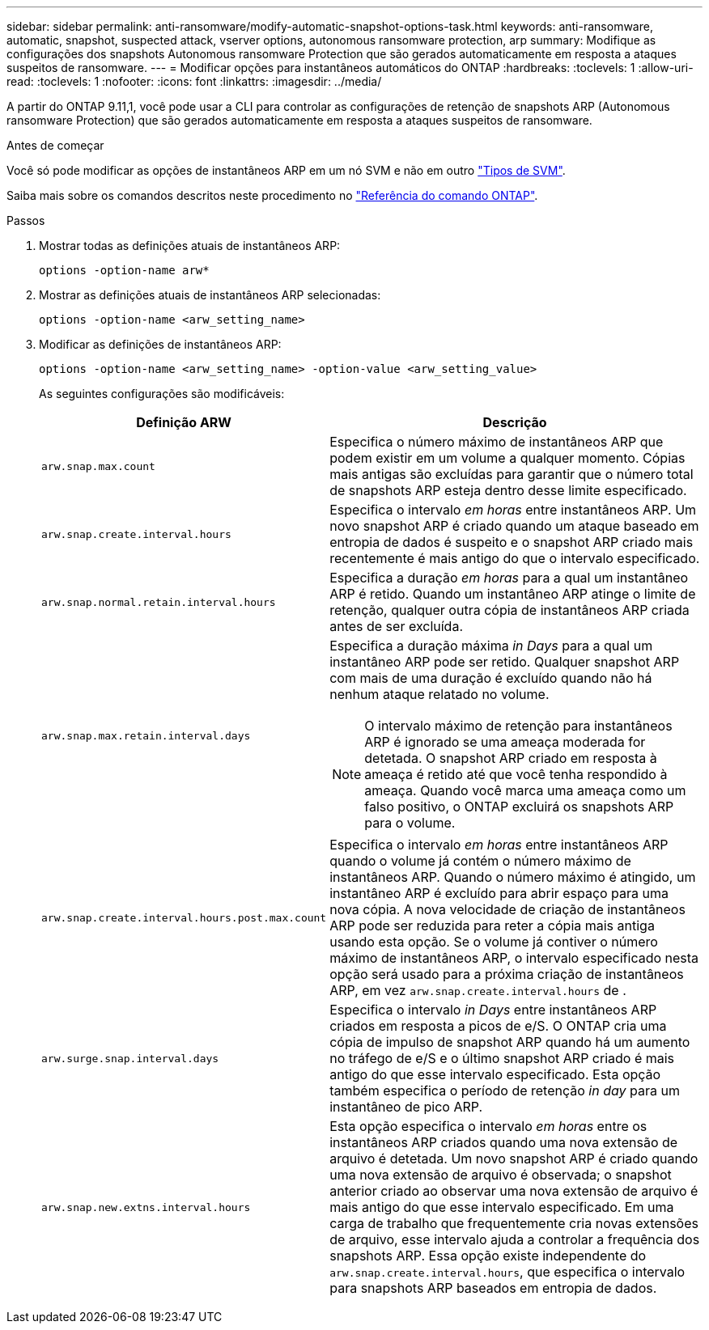 ---
sidebar: sidebar 
permalink: anti-ransomware/modify-automatic-snapshot-options-task.html 
keywords: anti-ransomware, automatic, snapshot, suspected attack, vserver options, autonomous ransomware protection, arp 
summary: Modifique as configurações dos snapshots Autonomous ransomware Protection que são gerados automaticamente em resposta a ataques suspeitos de ransomware. 
---
= Modificar opções para instantâneos automáticos do ONTAP
:hardbreaks:
:toclevels: 1
:allow-uri-read: 
:toclevels: 1
:nofooter: 
:icons: font
:linkattrs: 
:imagesdir: ../media/


[role="lead"]
A partir do ONTAP 9.11,1, você pode usar a CLI para controlar as configurações de retenção de snapshots ARP (Autonomous ransomware Protection) que são gerados automaticamente em resposta a ataques suspeitos de ransomware.

.Antes de começar
Você só pode modificar as opções de instantâneos ARP em um nó SVM e não em outro link:../system-admin/types-svms-concept.html["Tipos de SVM"].

Saiba mais sobre os comandos descritos neste procedimento no link:https://docs.netapp.com/us-en/ontap-cli/["Referência do comando ONTAP"^].

.Passos
. Mostrar todas as definições atuais de instantâneos ARP:
+
[source, cli]
----
options -option-name arw*
----
. Mostrar as definições atuais de instantâneos ARP selecionadas:
+
[source, cli]
----
options -option-name <arw_setting_name>
----
. Modificar as definições de instantâneos ARP:
+
[source, cli]
----
options -option-name <arw_setting_name> -option-value <arw_setting_value>
----
+
As seguintes configurações são modificáveis:

+
[cols="1,3"]
|===
| Definição ARW | Descrição 


| `arw.snap.max.count`  a| 
Especifica o número máximo de instantâneos ARP que podem existir em um volume a qualquer momento. Cópias mais antigas são excluídas para garantir que o número total de snapshots ARP esteja dentro desse limite especificado.



| `arw.snap.create.interval.hours`  a| 
Especifica o intervalo _em horas_ entre instantâneos ARP. Um novo snapshot ARP é criado quando um ataque baseado em entropia de dados é suspeito e o snapshot ARP criado mais recentemente é mais antigo do que o intervalo especificado.



| `arw.snap.normal.retain.interval.hours`  a| 
Especifica a duração _em horas_ para a qual um instantâneo ARP é retido. Quando um instantâneo ARP atinge o limite de retenção, qualquer outra cópia de instantâneos ARP criada antes de ser excluída.



| `arw.snap.max.retain.interval.days`  a| 
Especifica a duração máxima _in Days_ para a qual um instantâneo ARP pode ser retido. Qualquer snapshot ARP com mais de uma duração é excluído quando não há nenhum ataque relatado no volume.


NOTE: O intervalo máximo de retenção para instantâneos ARP é ignorado se uma ameaça moderada for detetada. O snapshot ARP criado em resposta à ameaça é retido até que você tenha respondido à ameaça. Quando você marca uma ameaça como um falso positivo, o ONTAP excluirá os snapshots ARP para o volume.



| `arw.snap.create.interval.hours.post.max.count`  a| 
Especifica o intervalo _em horas_ entre instantâneos ARP quando o volume já contém o número máximo de instantâneos ARP. Quando o número máximo é atingido, um instantâneo ARP é excluído para abrir espaço para uma nova cópia. A nova velocidade de criação de instantâneos ARP pode ser reduzida para reter a cópia mais antiga usando esta opção. Se o volume já contiver o número máximo de instantâneos ARP, o intervalo especificado nesta opção será usado para a próxima criação de instantâneos ARP, em vez `arw.snap.create.interval.hours` de .



| `arw.surge.snap.interval.days`  a| 
Especifica o intervalo _in Days_ entre instantâneos ARP criados em resposta a picos de e/S. O ONTAP cria uma cópia de impulso de snapshot ARP quando há um aumento no tráfego de e/S e o último snapshot ARP criado é mais antigo do que esse intervalo especificado. Esta opção também especifica o período de retenção _in day_ para um instantâneo de pico ARP.



| `arw.snap.new.extns.interval.hours`  a| 
Esta opção especifica o intervalo _em horas_ entre os instantâneos ARP criados quando uma nova extensão de arquivo é detetada. Um novo snapshot ARP é criado quando uma nova extensão de arquivo é observada; o snapshot anterior criado ao observar uma nova extensão de arquivo é mais antigo do que esse intervalo especificado. Em uma carga de trabalho que frequentemente cria novas extensões de arquivo, esse intervalo ajuda a controlar a frequência dos snapshots ARP. Essa opção existe independente do `arw.snap.create.interval.hours`, que especifica o intervalo para snapshots ARP baseados em entropia de dados.

|===

